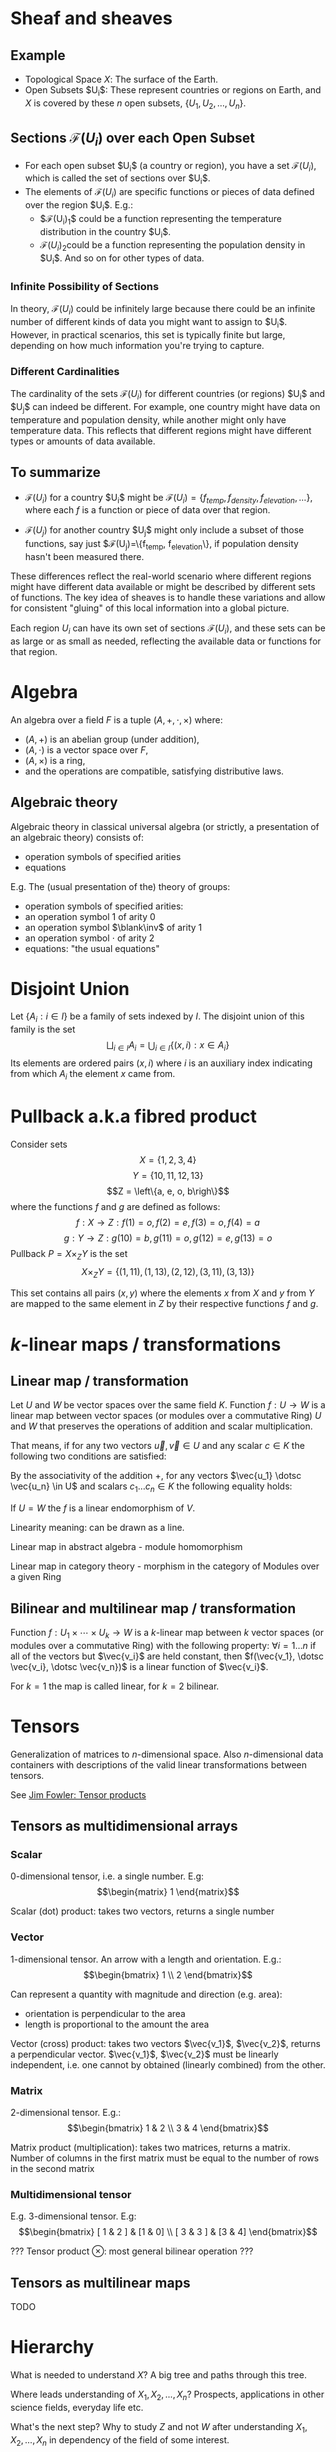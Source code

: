 # generate pdf: M-x org-latex-export-to-pdf

#+LATEX_HEADER: \usepackage{cat-7-sketches}

# latexpreview / nolatexpreview C-c C-x C-l
#+STARTUP: nolatexpreview

* Sheaf and sheaves
** Example
+ Topological Space $X$: The surface of the Earth.
+ Open Subsets $U_i$​: These represent countries or regions on Earth, and $X$ is
  covered by these $n$ open subsets, $\left\{U_1, U_2, \dots ,U_n\right\}$.

** Sections $\mathcal{F}(U_i)$ over each Open Subset
+ For each open subset $U_i$​ (a country or region), you have a set
  $\mathcal{F}(U_i)$, which is called the set of sections over $U_i$​.
+ The elements of $\mathcal{F}(U_i)$ are specific functions or pieces of data
  defined over the region $U_i$​. E.g.:
  - $\mathcal{F}(U_i)_1$​ could be a function representing the temperature
    distribution in the country $U_i$​.
  - $\mathcal{F}(U_i)_2​$ could be a function representing the population density
    in $U_i$​. And so on for other types of data.

*** Infinite Possibility of Sections
In theory, $\mathcal{F}(U_i)$ could be infinitely large because there could be
an infinite number of different kinds of data you might want to assign to $U_i$​.
However, in practical scenarios, this set is typically finite but large,
depending on how much information you're trying to capture.

*** Different Cardinalities
The cardinality of the sets $\mathcal{F}(U_i)$ for different countries (or
regions) $U_i$​ and $U_j$​ can indeed be different. For example, one country might
have data on temperature and population density, while another might only have
temperature data. This reflects that different regions might have different
types or amounts of data available.

** To summarize
+ $\mathcal{F}(U_i)$ for a country $U_i$​ might be
  $\mathcal{F}(U_i)=\left\{f_{temp}, f_{density}, f_{elevation}, \dots
  \right\}$, where each $f$ is a function or piece of data over that region.

+ $\mathcal{F}(U_j)$ for another country $U_j$​ might only include a subset of
  those functions, say just $\mathcal{F}(U_j)=\left\{f_{temp},
  f_{elevation}\right\}, if population density hasn't been measured there.

These differences reflect the real-world scenario where different regions might
have different data available or might be described by different sets of
functions. The key idea of sheaves is to handle these variations and allow for
consistent "gluing" of this local information into a global picture.

\bigskip

Each region $U_i$ can have its own set of sections $\mathcal{F}(U_i)$, and these
sets can be as large or as small as needed, reflecting the available data or
functions for that region.

* Algebra
An algebra over a field $F$ is a tuple $(A, +, \cdot, \times)$ where:
+ $(A, +)$ is an abelian group (under addition),
+ $(A, \cdot)$ is a vector space over $F$,
+ $(A, \times)$ is a ring,
+ and the operations are compatible, satisfying distributive laws.

** Algebraic theory
Algebraic theory in classical universal algebra (or strictly, a presentation of
an algebraic theory) consists of:
+ operation symbols of specified arities
+ equations

E.g. The (usual presentation of the) theory of groups:
+ operation symbols of specified arities:
- an operation symbol $1$ of arity $0$
- an operation symbol $\blank\inv$ of arity $1$
- an operation symbol $\cdot$ of arity $2$
+ equations: "the usual equations"

* Disjoint Union
Let $\left\{A_i : i \in I\right\}$ be a family of sets indexed by $I$. The
disjoint union of this family is the set
$$
\bigsqcup _{i\in I}A_{i} = \bigcup _{i\in I}\left\{(x,i):x\in A_{i}\right\}
$$
Its elements are ordered pairs $(x, i)$ where $i$ is an auxiliary index
indicating from which $A_{i}$ the element $x$ came from.

* Pullback a.k.a fibred product
Consider sets
  $$X = \left\{1, 2, 3, 4\right\}$$
  $$Y = \left\{10, 11, 12, 13\right\}$$
  $$Z = \left\{a, e, o, b\righ\}$$
where the functions $f$ and $g$ are defined as follows:
  $$f : X \rightarrow Z : f(1) = o, f(2) = e, f(3) = o, f(4) = a$$
  $$g : Y \rightarrow Z : g(10) = b, g(11) = o, g(12) = e, g(13) = o$$
Pullback $P = X \times_{Z}​ Y$ is the set
  $$X \times_{Z}​ Y = \left\{(1,11),(1,13),(2,12),(3,11),(3,13)\right\}$$

This set contains all pairs $(x, y)$ where the elements $x$ from $X$ and $y$
from $Y$ are mapped to the same element in $Z$ by their respective functions $f$
and $g$.

* \(k\)-linear maps / transformations
** Linear map / transformation
Let $U$ and $W$ be vector spaces over the same field $K$. Function $f: U
\rightarrow W$ is a linear map between vector spaces (or modules over a
commutative Ring) $U$ and $W$ that preserves the operations of addition and
scalar multiplication.

That means, if for any two vectors $\vec{u}, \vec{v} \in U$ and any scalar $c
\in K$ the following two conditions are satisfied:

\begin{enumerate}
\item addition:
\begin{equation}
\begin{split}
  f(\vec{u} + \vec{v}) = f(\vec{u}) + f(\vec{v})
\end{split}
\end{equation}

\item scalar multiplication, i.e. homogeneity of degree 1:
\begin{equation}
  f(c \cdot \vec{u}) = c \cdot f(\vec{u})
\end{equation}
\end{enumerate}

By the associativity of the addition $+$, for any vectors $\vec{u_1} \dotsc \vec{u_n} \in
U$ and scalars $c_1 \dotsc c_n \in K$ the following equality holds:

\begin{equation}
   f(c_1 \cdot \vec{u_1} + \dotsb + c_n \cdot \vec{u_n}) =
   c_1 \cdot f(\vec{u_1}) + \dotsb + c_n \cdot f(\vec{u_n})
\end{equation}

If $U = W$ the $f$ is a linear endomorphism of $V$.

Linearity meaning: can be drawn as a line.

Linear map in abstract algebra - module homomorphism

Linear map in category theory - morphism in the category of Modules over a given Ring

** Bilinear and multilinear map / transformation

Function $f: U_1 \times \dotsb \times U_k \rightarrow W$ is a \(k\)-linear map
between $k$ vector spaces (or modules over a commutative Ring) with the
following property:
  $\forall i = 1 \dots n$
if all of the vectors but $\vec{v_i}$ are held constant, then
  $f(\vec{v_1}, \dotsc \vec{v_i}, \dotsc \vec{v_n})$
is a linear function of $\vec{v_i}$.


For $k = 1$ the map is called linear, for $k = 2$ bilinear.

* Tensors
Generalization of matrices to \(n\)-dimensional space. Also \(n\)-dimensional
data containers with descriptions of the valid linear transformations between
tensors.

See \href{https://youtu.be/tpL95Sd7zT0}{Jim Fowler: Tensor products} \\

** Tensors as multidimensional arrays
*** Scalar
0-dimensional tensor, i.e. a single number. E.g: \\
\begin{equation}
\begin{matrix}
1
\end{matrix}
\end{equation}

Scalar (dot) product: takes two vectors, returns a single number

*** Vector
1-dimensional tensor. An arrow with a length and orientation. E.g.: \\
\begin{equation}
\begin{bmatrix}
1 \\
2
\end{bmatrix}
\end{equation}

Can represent a quantity with magnitude and direction (e.g. area):
- orientation is perpendicular to the area
- length is proportional to the amount the area

Vector (cross) product: takes two vectors $\vec{v_1}$, $\vec{v_2}$, returns a
perpendicular vector. $\vec{v_1}$, $\vec{v_2}$ must be linearly independent,
i.e. one cannot by obtained (linearly combined) from the other.

*** Matrix
2-dimensional tensor. E.g.: \\
\begin{equation}
\begin{bmatrix}
1 & 2 \\
3 & 4
\end{bmatrix}
\end{equation}

Matrix product (multiplication): takes two matrices, returns a matrix. Number of
columns in the first matrix must be equal to the number of rows in the second
matrix

*** Multidimensional tensor
E.g. 3-dimensional tensor. E.g: \\
\begin{equation}
\begin{bmatrix}
  [ 1 & 2 ] & [1 & 0] \\
  [ 3 & 3 ] & [3 & 4]
\end{bmatrix}
\end{equation}

??? Tensor product $\otimes$: most general bilinear operation ???

** Tensors as multilinear maps
TODO

* Hierarchy
What is needed to understand $X$? A big tree and paths through this tree.

Where leads understanding of $X_1, X_2, ..., X_n$? Prospects, applications in
other science fields, everyday life etc.

What's the next step? Why to study $Z$ and not $W$ after understanding $X_1,
X_2, ..., X_n$ in dependency of the field of some interest.

* Game Theory
Pure Strategy - set of decisions made with certitude. \\
Mixed Strategy - distribution of probabilities over some set of pure strategies.

** Nash Equilibrum
Each player gives best response to the others. Nobody has an incentive to
deviate from their actions if an equilibrum is played.

Example: Close windows to make air conditioning working: \\
Everybody just gives up without trying to convince others to close the window.

Example: Party organisation - follow the majority: \\
Majority joins - those skipping are penalized by "missed something". \\
Majority skips - those joining are penalized by "booring".

Nash Equilibrum TODOs:
1. Write action profiles for everyone (the matrix).
2. Calculate optimal mixed strategies for everyone in order to get Nash Equilibrum.
3. Calculate maxmin strategy and maxmin value (i.e. when the other guys do max harm to the i-th guy).

** Pareto Efficiency
Whenever all agents agree on ordering of outcomes the social welfare function
selects that ordering.

_Independence of Irrelevant Alternatives_: \\
If the selected ordering between two outcomes depends only on the relative
ordering they are given by the agents.

_Dictator_: \\
Single agent whose preferencies always determine the social ordering.

_Arrows Theorem_: \\
Any social welfare function that is pareto efficient and independent of
irrelevant alternatives is dictatorial.

** Markov chain (model)
[[https://youtu.be/o-jdJxXL_W4?t=423][Market transition]] \\
Dragan Djuric: Clojure on GPU \\
Bayadera (Bayesian): very fast \\
Bayesian is hard to compute, multi model, many dimensional problem, complex hyperspace \\
Markov Chain Monte Carlo simulations (MCMC): difficult to parallelize \\
JAGS/Stan (state-of-the-art bayesian C++ tools)

** Games beyond 2x2 (See the 2-4 Hardness lecture):
Linear Complementarity formulation\\
Support Enumeration Method

* Hypotheses, Conjectures & Theorems
** Goldbach conjencture
Every even integer $n \in \{2,4,6, ...\}$ is a sum of two primes.

** Riemann hypothesis
[[https://youtu.be/sD0NjbwqlYw][3Blue1Brown: Visualizing the Riemann hypothesis and analytic continuation]]

The real part of every non-trivial zero of the Zeta function $\zeta$ is $1/2$
(prime numbers).\\
_Or:_ \\
All the nontrivial zeroes of the analytic continuation of the Riemann zeta
function $\zeta$ have a real part equal to $1/2$.

** Poincare conjencture
Every simply connected, closed 3-manifold is homeomorfic to the 3-sphere
(Donuts)

** P vs. NP
Every problem whose solution can be quickly verified by a computer can also be
quickly solved by a computer.

** Fermant's Last Theorem
With $n,x,y,z \in \mathbb{N}$ and $n > 2$, the equation $x^n + y^n = z^n$ has no solutions.

** Continuum hypothesis
There is no set with cardinality strictly between the cardinalities of integers
and real numbers. Notes: R surj P(N) (Power series - Mocninovy rad)

** Fundamental Theorem of Arithmetics
Every positive integer $n \in \mathbb{N}$ can be written in a unique way as a
product of primes. \\
[[https://en.wikipedia.org/wiki/Barber_paradox][Barber paradox]] is derived from [[https://en.wikipedia.org/wiki/Russell%27s_paradox][Russell's paradox]].

* Probability
\begin{tabbing}
    Rule              \hspace{7em} \= Expression                                     \\
    Difference                     \> $P(B - A) = P(B) - P(A \cap B)$                \\
    Inclusion-Exclusion            \> $P(A \cup B) = P(A) + P(B) - P(A \cap B)$      \\
    Boole’s Inequality             \> $P(A \cup B) \Leftarrow P(A) + P(B)$           \\
    Monotonicity                   \> If $A \subseteq B$ then $P(A) \Leftarrow P(B)$
\end{tabbing}

** Ordinary conditional probability
$$P(A \mid B) = \frac{P(A \cap B)}{P(B)}$$

See \href{https://youtu.be/M8xlOm2wPAA}{Bayes' Theorem applied to disease diagnosis}
on YouTube.

\begin{table}[H]
\begin{tabular}{|l|l|l|l|l|l|}
\hline
\multicolumn{2}{|l|}{Objective Health} & \multicolumn{2}{l|}{Test result} & Outcome                                   & Event $T \cap H$                                                       \\ \hline
ill / healthy & p           & i / h   & p       & probability                                                         & probability                                                            \\ \hline
$H$           & $P(H)$      & $T$     & $P(T)$  & \begin{tabular}[c]{@{}l@{}}$P(T \cap H) = P(H) \cdot P(T)$\end{tabular} & \begin{tabular}[c]{@{}l@{}}$P(T \mid H ) = P(T \cap H) / P(H)$\end{tabular} \\ \hline
really-i      & 0.1         & test-i  & 0.9     & 0.09                                                                & (/ 0.09 (+ 0.09 0.27))=0.25                                             \\ \hline
really-i      & 0.1         & test-h  & 0.1     & 0.01                                                                & (/ 0.01 (+ 0.01 0.63))=0.015625                                         \\ \hline
really-h      & 0.9         & test-i  & 0.3     & 0.27                                                                & (/ 0.27 (+ 0.09 0.27))=0.75                                             \\ \hline
really-h      & 0.9         & test-h  & 0.7     & 0.63                                                                & (/ 0.63 (+ 0.01 0.63))=0.984375                                         \\ \hline
\end{tabular}
\end{table}

- Generall test correctness: 0.09 + 0.63 = 0.72 (i.e. proper results for ill +
  proper results for healthy persons)
- Just guessing "everybody's healthy" gives 90% "generall test correctness"
  because the test is wrong only for ill patients and they make up 10% of the
  population.

#+NAME: <name>
#+BEGIN_SRC clojure
  ;;                      +-- test positive 0.9: 0.1 * 0.9 = 0.09
  ;;                      |
  ;;    +-----  ill 0.1 --+
  ;;    |                 |
  ;;    |                 +-- test negative 0.1: 0.1 * 0.1 = 0.01
  ;; ---+
  ;;    |                 +-- test positive 0.3: 0.9 * 0.3 = 0.27
  ;;    |                 |
  ;;    +-- healthy 0.9 --+
  ;;                      |
  ;;                      +-- test negative 0.7: 0.9 * 0.7 = 0.63
  ;; test negative, i.e. says "you're healthy" and the patient is really
  ;; ill (has the condition)
  (/ 0.01 (+ 0.01 0.63)) = 0.015625
  ;; test positive, i.e. says "you're ill" and the patient is really ill (has
  ;; the condition)
  (/ 0.09 (+ 0.09 0.27)) = 0.25
  ;; test negative, i.e. says "you're healthy" and the patient is really
  ;; health (doesn't have the condition)
  (/ 0.63 (+ 0.01 0.63)) = 0.984375
  ;; test posivite, i.e. says "you're ill" and the patient is really
  ;; healthy (doesn't have the condition)
  (/ 0.27 (+ 0.09 0.27)) = 0.75
#+END_SRC

** A posteriori conditional probability
$$P(B \mid A) = \frac{P(A \cap B)}{P(B)}$$

If event $B$ precedes event $A$ in time. \\
Example: The probability it was cloudy this morning, given that it rained in the
afternoon.

* Homology
Higher dimensional analogues for studying loops = (alternative to) Homotopy
groups \\
Simplices: analogs of triangles in higher dimensions

* Fundamental group $\pi_2$ - loops of loops
Loops around sphere: captuers 2-dimensional hole in the sphere

$\pi_n$(S-k-upper-index) Homotopy group exists even if $n > k$; measuring higher
dimensional holes in k dimensional sphere

$\in$ is a containment relation

* Homotopy Type Theory
[[https://homotopytypetheory.org/][HoTT]] foundational framework; notions of paths in a space; equality and
quivalence.

Easier translation of mathematical proofs to a programming language of proof
assistants (than before).

** The Univalence Axiom
Identity is equivalent to equivalence, in particular: equivalent types are
identical.

For all types $A,B: \Pi A,B : Type.(A = B) \simeq (A \simeq B)$
- There's a function $UA: (A \simeq B) \rightarrow (A = B)$ such that from a
  proof equivalence of $A \simeq B$ it constructs a proof of equality $A = B$.
  Moreover a proof equivalence of $A \simeq B$ is equivalent to a proof of
  equality $A = B$. I.e. $(A \simeq B) \simeq (A = B)$.
- it allows to create a homotopy calculus w/o introduction of differential
  variety and even w/o an introduction of real numbers
Entier Relativ i.e. Set of Integers $\mathbb{Z}$.
